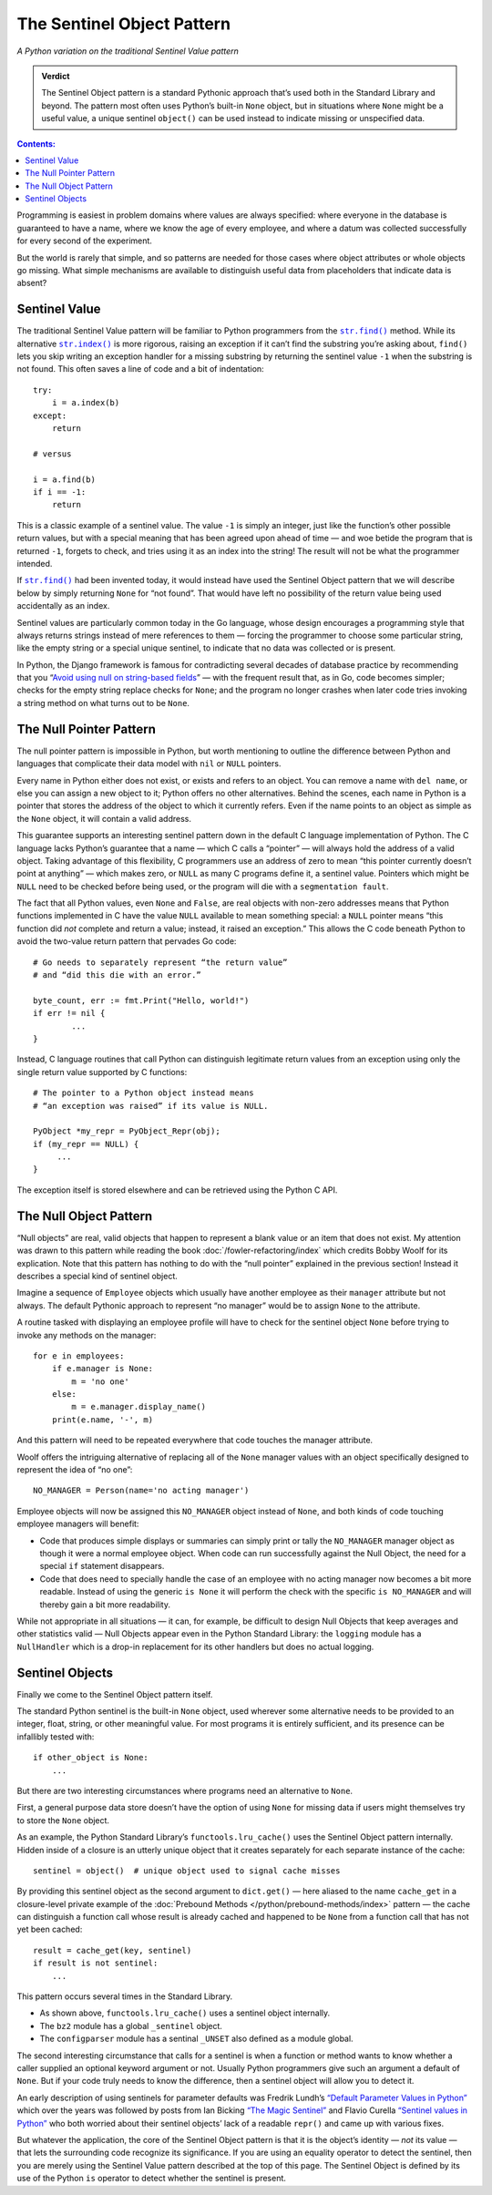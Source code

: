 ===========================
The Sentinel Object Pattern
===========================

*A Python variation on the traditional Sentinel Value pattern*

.. admonition:: Verdict

   The Sentinel Object pattern is a standard Pythonic approach
   that’s used both in the Standard Library and beyond.
   The pattern most often uses Python’s built-in ``None`` object,
   but in situations where ``None`` might be a useful value,
   a unique sentinel ``object()`` can be used instead
   to indicate missing or unspecified data.

.. contents:: Contents:
   :backlinks: none

Programming is easiest
in problem domains where values are always specified:
where everyone in the database is guaranteed to have a name,
where we know the age of every employee,
and where a datum was collected successfully
for every second of the experiment.

But the world is rarely that simple,
and so patterns are needed for those cases
where object attributes or whole objects go missing.
What simple mechanisms are available
to distinguish useful data
from placeholders that indicate data is absent?

Sentinel Value
==============

The traditional Sentinel Value pattern
will be familiar to Python programmers
from the
|str.find|_
method.
While its alternative
|str.index|_
is more rigorous,
raising an exception if it can’t find the substring you’re asking about,
``find()`` lets you skip writing an exception handler
for a missing substring
by returning the sentinel value ``-1``
when the substring is not found.
This often saves a line of code and a bit of indentation:

.. |str.find| replace:: ``str.find()``
.. _str.find: https://docs.python.org/3/library/stdtypes.html#str.find

.. |str.index| replace:: ``str.index()``
.. _str.index: https://docs.python.org/3/library/stdtypes.html#str.index

::

   try:
       i = a.index(b)
   except:
       return

   # versus

   i = a.find(b)
   if i == -1:
       return

This is a classic example of a sentinel value.
The value ``-1`` is simply an integer,
just like the function’s other possible return values,
but with a special meaning that has been agreed upon ahead of time —
and woe betide the program that is returned ``-1``,
forgets to check, and tries using it as an index into the string!
The result will not be what the programmer intended.

If |str.find|_ had been invented today,
it would instead have used the Sentinel Object pattern
that we will describe below
by simply returning ``None`` for “not found”.
That would have left no possibility
of the return value being used accidentally as an index.

Sentinel values are particularly common today in the Go language,
whose design encourages a programming style
that always returns strings
instead of mere references to them —
forcing the programmer to choose some particular string,
like the empty string or a special unique sentinel,
to indicate that no data was collected or is present.

In Python, the Django framework is famous
for contradicting several decades of database practice
by recommending that you
“`Avoid using null on string-based fields <https://docs.djangoproject.com/en/dev/ref/models/fields/#null>`_” —
with the frequent result that, as in Go,
code becomes simpler;
checks for the empty string replace checks for ``None``;
and the program no longer crashes
when later code tries invoking a string method
on what turns out to be ``None``.

The Null Pointer Pattern
========================

The null pointer pattern is impossible in Python,
but worth mentioning to outline the difference between Python
and languages that complicate their data model
with ``nil`` or ``NULL`` pointers.

Every name in Python either does not exist,
or exists and refers to an object.
You can remove a name with ``del name``,
or else you can assign a new object to it;
Python offers no other alternatives.
Behind the scenes, each name in Python is a pointer
that stores the address of the object to which it currently refers.
Even if the name points to an object as simple as the ``None`` object,
it will contain a valid address.

This guarantee supports an interesting sentinel pattern
down in the default C language implementation of Python.
The C language lacks Python’s guarantee that a name —
which C calls a “pointer” —
will always hold the address of a valid object.
Taking advantage of this flexibility,
C programmers use an address of zero
to mean “this pointer currently doesn’t point at anything” —
which makes zero, or ``NULL`` as many C programs define it,
a sentinel value.
Pointers which might be ``NULL``
need to be checked before being used,
or the program will die with a ``segmentation fault``.

The fact that all Python values, even ``None`` and ``False``,
are real objects with non-zero addresses
means that Python functions implemented in C
have the value ``NULL`` available to mean something special:
a ``NULL`` pointer means
“this function did *not* complete and return a value;
instead, it raised an exception.”
This allows the C code beneath Python
to avoid the two-value return pattern
that pervades Go code::

    # Go needs to separately represent “the return value”
    # and “did this die with an error.”

    byte_count, err := fmt.Print("Hello, world!")
    if err != nil {
            ...
    }

Instead, C language routines that call Python
can distinguish legitimate return values from an exception
using only the single return value supported by C functions::

    # The pointer to a Python object instead means
    # “an exception was raised” if its value is NULL.

    PyObject *my_repr = PyObject_Repr(obj);
    if (my_repr == NULL) {
         ...
    }

The exception itself is stored elsewhere
and can be retrieved using the Python C API.

.. _null-object:

The Null Object Pattern
=======================

“Null objects” are real, valid objects
that happen to represent
a blank value or an item that does not exist.
My attention was drawn to this pattern
while reading the book :doc:`/fowler-refactoring/index`
which credits Bobby Woolf for its explication.
Note that this pattern has nothing to do
with the “null pointer” explained in the previous section!
Instead it describes a special kind of sentinel object.

Imagine a sequence of ``Employee`` objects
which usually have another employee as their ``manager`` attribute
but not always.
The default Pythonic approach to represent “no manager”
would be to assign ``None`` to the attribute.

A routine tasked with displaying an employee profile
will have to check for the sentinel object ``None``
before trying to invoke any methods on the manager::

    for e in employees:
        if e.manager is None:
            m = 'no one'
        else:
            m = e.manager.display_name()
        print(e.name, '-', m)

And this pattern will need to be repeated
everywhere that code touches the manager attribute.

Woolf offers the intriguing alternative
of replacing all of the ``None``
manager values with an object
specifically designed to represent the idea of “no one”::

    NO_MANAGER = Person(name='no acting manager')

Employee objects will now be assigned this ``NO_MANAGER`` object
instead of ``None``,
and both kinds of code touching employee managers will benefit:

* Code that produces simple displays or summaries
  can simply print or tally the ``NO_MANAGER`` manager object
  as though it were a normal employee object.
  When code can run successfully against the Null Object,
  the need for a special ``if`` statement disappears.

* Code that does need to specially handle the case
  of an employee with no acting manager
  now becomes a bit more readable.
  Instead of using the generic ``is None``
  it will perform the check with the specific ``is NO_MANAGER``
  and will thereby gain a bit more readability.

While not appropriate in all situations —
it can, for example, be difficult to design Null Objects
that keep averages and other statistics valid —
Null Objects appear even in the Python Standard Library:
the ``logging`` module has a ``NullHandler``
which is a drop-in replacement for its other handlers
but does no actual logging.

Sentinel Objects
================

Finally we come to the Sentinel Object pattern itself.

The standard Python sentinel is the built-in ``None`` object,
used wherever some alternative needs to be provided
to an integer, float, string, or other meaningful value.
For most programs it is entirely sufficient,
and its presence can be infallibly tested
with::

    if other_object is None:
        ...

But there are two interesting circumstances
where programs need an alternative to ``None``.

First,
a general purpose data store
doesn’t have the option of using ``None`` for missing data
if users might themselves try to store the ``None`` object.

As an example,
the Python Standard Library’s ``functools.lru_cache()``
uses the Sentinel Object pattern internally.
Hidden inside of a closure is an utterly unique object
that it creates separately for each separate instance of the cache::

   sentinel = object()  # unique object used to signal cache misses

By providing this sentinel object
as the second argument to ``dict.get()`` —
here aliased to the name ``cache_get``
in a closure-level private example
of the :doc:`Prebound Methods </python/prebound-methods/index>` pattern —
the cache can distinguish a function call
whose result is already cached and happened to be ``None``
from a function call that has not yet been cached::

   result = cache_get(key, sentinel)
   if result is not sentinel:
       ...

This pattern occurs several times in the Standard Library.

* As shown above, ``functools.lru_cache()`` uses a sentinel object
  internally.

* The ``bz2`` module has a global ``_sentinel`` object.

* The ``configparser`` module has a sentinal ``_UNSET``
  also defined as a module global.

The second interesting circumstance that calls for a sentinel
is when a function or method wants to know
whether a caller supplied an optional keyword argument or not.
Usually Python programmers give such an argument a default of ``None``.
But if your code truly needs to know the difference,
then a sentinel object will allow you to detect it.

An early description of using sentinels for parameter defaults
was Fredrik Lundh’s
`“Default Parameter Values in Python” <http://effbot.org/zone/default-values.htm>`_
which over the years was followed
by posts from Ian Bicking
`“The Magic Sentinel” <http://www.ianbicking.org/blog/2008/12/the-magic-sentinel.html>`_
and Flavio Curella
`“Sentinel values in Python” <https://www.revsys.com/tidbits/sentinel-values-python/>`_
who both worried about their sentinel objects’ lack of a readable ``repr()``
and came up with various fixes.

But whatever the application,
the core of the Sentinel Object pattern
is that it is the object’s identity — *not* its value —
that lets the surrounding code recognize its significance.
If you are using an equality operator to detect the sentinel,
then you are merely using the Sentinel Value pattern
described at the top of this page.
The Sentinel Object is defined
by its use of the Python ``is`` operator
to detect whether the sentinel is present.
